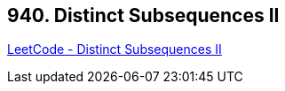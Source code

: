 == 940. Distinct Subsequences II

https://leetcode.com/problems/distinct-subsequences-ii/[LeetCode - Distinct Subsequences II]

